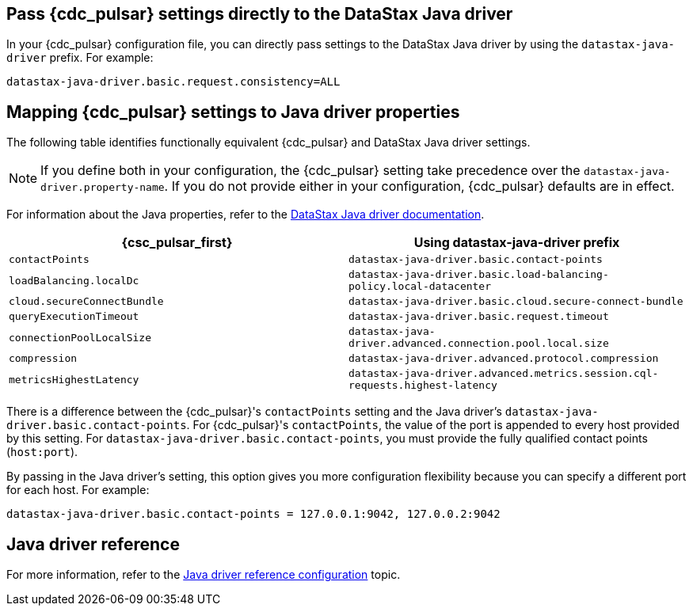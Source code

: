 == Pass {cdc_pulsar} settings directly to the DataStax Java driver

In your {cdc_pulsar} configuration file, you can directly pass settings to the DataStax Java driver by using the `datastax-java-driver` prefix.
For example:

[source,no-highlight]
----
datastax-java-driver.basic.request.consistency=ALL
----

== Mapping {cdc_pulsar} settings to Java driver properties

The following table identifies functionally equivalent {cdc_pulsar} and DataStax Java driver settings.

NOTE: If you define both in your configuration, the {cdc_pulsar} setting take precedence over the `datastax-java-driver.property-name`.
If you do not provide either in your configuration, {cdc_pulsar} defaults are in effect.

For information about the Java properties, refer to the link:https://docs.datastax.com/en/developer/java-driver-dse/2.3/manual/core/configuration/[DataStax Java driver documentation].

|===
| {csc_pulsar_first} | Using datastax-java-driver prefix

| `contactPoints`
| `datastax-java-driver.basic.contact-points`

| `loadBalancing.localDc`
| `datastax-java-driver.basic.load-balancing-policy.local-datacenter`

| `cloud.secureConnectBundle`
| `datastax-java-driver.basic.cloud.secure-connect-bundle`

| `queryExecutionTimeout`
| `datastax-java-driver.basic.request.timeout`

| `connectionPoolLocalSize`
| `datastax-java-driver.advanced.connection.pool.local.size`

| `compression`
| `datastax-java-driver.advanced.protocol.compression`

| `metricsHighestLatency`
| `datastax-java-driver.advanced.metrics.session.cql-requests.highest-latency`
|===

There is a difference between the {cdc_pulsar}'s `contactPoints` setting and the Java driver's `datastax-java-driver.basic.contact-points`.
For {cdc_pulsar}'s `contactPoints`, the value of the port is appended to every host provided by this setting.
For `datastax-java-driver.basic.contact-points`, you must provide the fully qualified contact points (`host:port`).

By passing in the Java driver's setting, this option gives you more configuration flexibility because you can specify a different port for each host. For example:

[source,no-highlight]
----
datastax-java-driver.basic.contact-points = 127.0.0.1:9042, 127.0.0.2:9042
----

== Java driver reference

For more information, refer to the link:https://docs.datastax.com/en/developer/java-driver/4.3/manual/core/configuration/reference/[Java driver reference configuration] topic.
